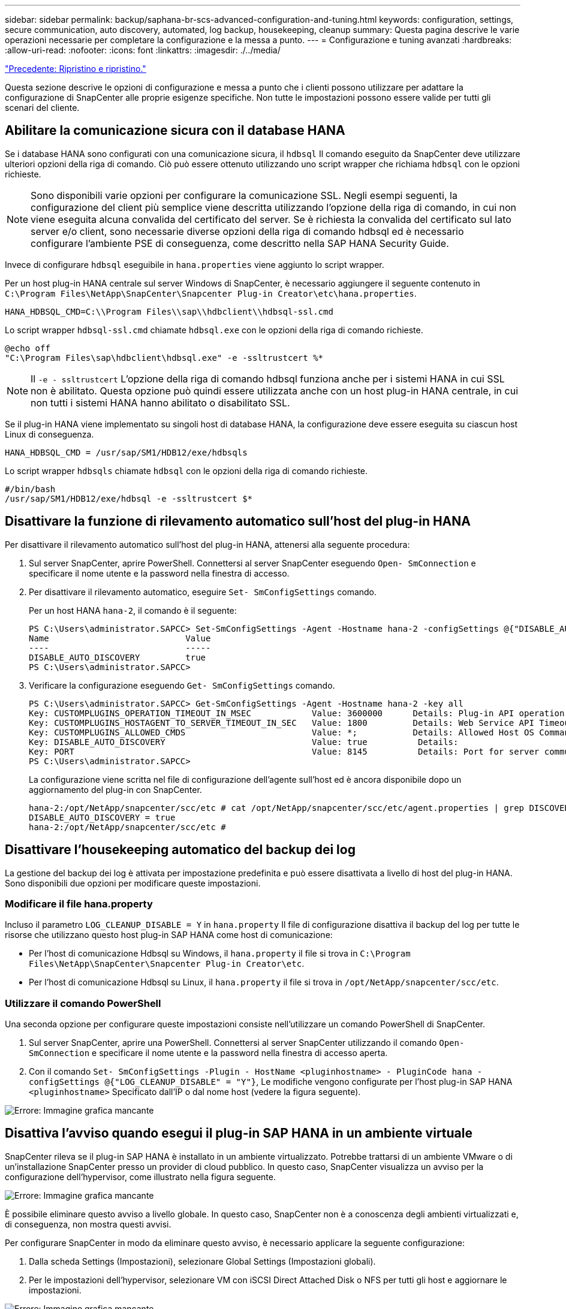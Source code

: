 ---
sidebar: sidebar 
permalink: backup/saphana-br-scs-advanced-configuration-and-tuning.html 
keywords: configuration, settings, secure communication, auto discovery, automated, log backup, housekeeping, cleanup 
summary: Questa pagina descrive le varie operazioni necessarie per completare la configurazione e la messa a punto. 
---
= Configurazione e tuning avanzati
:hardbreaks:
:allow-uri-read: 
:nofooter: 
:icons: font
:linkattrs: 
:imagesdir: ./../media/


link:saphana-br-scs-restore-and-recovery.html["Precedente: Ripristino e ripristino."]

Questa sezione descrive le opzioni di configurazione e messa a punto che i clienti possono utilizzare per adattare la configurazione di SnapCenter alle proprie esigenze specifiche. Non tutte le impostazioni possono essere valide per tutti gli scenari del cliente.



== Abilitare la comunicazione sicura con il database HANA

Se i database HANA sono configurati con una comunicazione sicura, il `hdbsql` Il comando eseguito da SnapCenter deve utilizzare ulteriori opzioni della riga di comando. Ciò può essere ottenuto utilizzando uno script wrapper che richiama `hdbsql` con le opzioni richieste.


NOTE: Sono disponibili varie opzioni per configurare la comunicazione SSL. Negli esempi seguenti, la configurazione del client più semplice viene descritta utilizzando l'opzione della riga di comando, in cui non viene eseguita alcuna convalida del certificato del server. Se è richiesta la convalida del certificato sul lato server e/o client, sono necessarie diverse opzioni della riga di comando hdbsql ed è necessario configurare l'ambiente PSE di conseguenza, come descritto nella SAP HANA Security Guide.

Invece di configurare `hdbsql` eseguibile in `hana.properties` viene aggiunto lo script wrapper.

Per un host plug-in HANA centrale sul server Windows di SnapCenter, è necessario aggiungere il seguente contenuto in `C:\Program Files\NetApp\SnapCenter\Snapcenter Plug-in Creator\etc\hana.properties`.

....
HANA_HDBSQL_CMD=C:\\Program Files\\sap\\hdbclient\\hdbsql-ssl.cmd
....
Lo script wrapper `hdbsql-ssl.cmd` chiamate `hdbsql.exe` con le opzioni della riga di comando richieste.

....
@echo off
"C:\Program Files\sap\hdbclient\hdbsql.exe" -e -ssltrustcert %*
....

NOTE: Il `-e - ssltrustcert` L'opzione della riga di comando hdbsql funziona anche per i sistemi HANA in cui SSL non è abilitato. Questa opzione può quindi essere utilizzata anche con un host plug-in HANA centrale, in cui non tutti i sistemi HANA hanno abilitato o disabilitato SSL.

Se il plug-in HANA viene implementato su singoli host di database HANA, la configurazione deve essere eseguita su ciascun host Linux di conseguenza.

....
HANA_HDBSQL_CMD = /usr/sap/SM1/HDB12/exe/hdbsqls
....
Lo script wrapper `hdbsqls` chiamate `hdbsql` con le opzioni della riga di comando richieste.

....
#/bin/bash
/usr/sap/SM1/HDB12/exe/hdbsql -e -ssltrustcert $*
....


== Disattivare la funzione di rilevamento automatico sull'host del plug-in HANA

Per disattivare il rilevamento automatico sull'host del plug-in HANA, attenersi alla seguente procedura:

. Sul server SnapCenter, aprire PowerShell. Connettersi al server SnapCenter eseguendo `Open- SmConnection` e specificare il nome utente e la password nella finestra di accesso.
. Per disattivare il rilevamento automatico, eseguire `Set- SmConfigSettings` comando.
+
Per un host HANA `hana-2`, il comando è il seguente:

+
....
PS C:\Users\administrator.SAPCC> Set-SmConfigSettings -Agent -Hostname hana-2 -configSettings @{"DISABLE_AUTO_DISCOVERY"="true"}
Name                           Value
----                           -----
DISABLE_AUTO_DISCOVERY         true
PS C:\Users\administrator.SAPCC>
....
. Verificare la configurazione eseguendo `Get- SmConfigSettings` comando.
+
....
PS C:\Users\administrator.SAPCC> Get-SmConfigSettings -Agent -Hostname hana-2 -key all
Key: CUSTOMPLUGINS_OPERATION_TIMEOUT_IN_MSEC            Value: 3600000      Details: Plug-in API operation Timeout
Key: CUSTOMPLUGINS_HOSTAGENT_TO_SERVER_TIMEOUT_IN_SEC   Value: 1800         Details: Web Service API Timeout
Key: CUSTOMPLUGINS_ALLOWED_CMDS                         Value: *;           Details: Allowed Host OS Commands
Key: DISABLE_AUTO_DISCOVERY                             Value: true          Details:
Key: PORT                                               Value: 8145          Details: Port for server communication
PS C:\Users\administrator.SAPCC>
....
+
La configurazione viene scritta nel file di configurazione dell'agente sull'host ed è ancora disponibile dopo un aggiornamento del plug-in con SnapCenter.

+
....
hana-2:/opt/NetApp/snapcenter/scc/etc # cat /opt/NetApp/snapcenter/scc/etc/agent.properties | grep DISCOVERY
DISABLE_AUTO_DISCOVERY = true
hana-2:/opt/NetApp/snapcenter/scc/etc #
....




== Disattivare l'housekeeping automatico del backup dei log

La gestione del backup dei log è attivata per impostazione predefinita e può essere disattivata a livello di host del plug-in HANA. Sono disponibili due opzioni per modificare queste impostazioni.



=== Modificare il file hana.property

Incluso il parametro `LOG_CLEANUP_DISABLE = Y` in `hana.property` Il file di configurazione disattiva il backup del log per tutte le risorse che utilizzano questo host plug-in SAP HANA come host di comunicazione:

* Per l'host di comunicazione Hdbsql su Windows, il `hana.property` il file si trova in `C:\Program Files\NetApp\SnapCenter\Snapcenter Plug-in Creator\etc`.
* Per l'host di comunicazione Hdbsql su Linux, il `hana.property` il file si trova in `/opt/NetApp/snapcenter/scc/etc`.




=== Utilizzare il comando PowerShell

Una seconda opzione per configurare queste impostazioni consiste nell'utilizzare un comando PowerShell di SnapCenter.

. Sul server SnapCenter, aprire una PowerShell. Connettersi al server SnapCenter utilizzando il comando `Open- SmConnection` e specificare il nome utente e la password nella finestra di accesso aperta.
. Con il comando `Set- SmConfigSettings -Plugin - HostName <pluginhostname> - PluginCode hana - configSettings @{"LOG_CLEANUP_DISABLE" = "Y"}`, Le modifiche vengono configurate per l'host plug-in SAP HANA `<pluginhostname>` Specificato dall'IP o dal nome host (vedere la figura seguente).


image:saphana-br-scs-image154.jpeg["Errore: Immagine grafica mancante"]



== Disattiva l'avviso quando esegui il plug-in SAP HANA in un ambiente virtuale

SnapCenter rileva se il plug-in SAP HANA è installato in un ambiente virtualizzato. Potrebbe trattarsi di un ambiente VMware o di un'installazione SnapCenter presso un provider di cloud pubblico. In questo caso, SnapCenter visualizza un avviso per la configurazione dell'hypervisor, come illustrato nella figura seguente.

image:saphana-br-scs-image34.png["Errore: Immagine grafica mancante"]

È possibile eliminare questo avviso a livello globale. In questo caso, SnapCenter non è a conoscenza degli ambienti virtualizzati e, di conseguenza, non mostra questi avvisi.

Per configurare SnapCenter in modo da eliminare questo avviso, è necessario applicare la seguente configurazione:

. Dalla scheda Settings (Impostazioni), selezionare Global Settings (Impostazioni globali).
. Per le impostazioni dell'hypervisor, selezionare VM con iSCSI Direct Attached Disk o NFS per tutti gli host e aggiornare le impostazioni.


image:saphana-br-scs-image155.png["Errore: Immagine grafica mancante"]



== Modifica della frequenza di pianificazione della sincronizzazione del backup con lo storage di backup off-site

Come descritto nella sezione link:saphana-br-scs-snapcenter-concepts-and-best-practices.html#retention-management-of-backups-at-the-secondary-storage[""Gestione della conservazione dei backup nello storage secondario","] La gestione della conservazione dei backup dei dati in uno storage di backup off-site viene gestita da ONTAP. SnapCenter verifica periodicamente se ONTAP ha eliminato i backup nello storage di backup off-site eseguendo un processo di pulizia con una pianificazione predefinita settimanale.

Il processo di pulizia di SnapCenter elimina i backup nel repository SnapCenter e nel catalogo di backup SAP HANA se sono stati identificati backup cancellati nello storage di backup off-site.

Il processo di pulizia esegue anche la pulizia dei backup del registro SAP HANA.

Fino al termine della pulizia pianificata, SAP HANA e SnapCenter potrebbero ancora mostrare i backup che sono già stati eliminati dallo storage di backup off-site.


NOTE: Ciò potrebbe comportare la conservazione di ulteriori backup dei log, anche se i backup Snapshot basati sullo storage corrispondenti sullo storage di backup off-site sono già stati eliminati.

Le sezioni seguenti descrivono due modi per evitare questa discrepanza temporanea.



=== Aggiornamento manuale a livello di risorse

Nella vista della topologia di una risorsa, SnapCenter visualizza i backup sullo storage di backup off-site quando si selezionano i backup secondari, come illustrato nella seguente schermata. SnapCenter esegue un'operazione di pulizia con l'icona Refresh (Aggiorna) per sincronizzare i backup di questa risorsa.

image:saphana-br-scs-image156.png["Errore: Immagine grafica mancante"]



=== Modificare la frequenza del lavoro di pulizia SnapCenter

SnapCenter esegue il lavoro di pulizia `SnapCenter_RemoveSecondaryBackup` Per impostazione predefinita, per tutte le risorse su base settimanale utilizzando il meccanismo di pianificazione delle attività di Windows. È possibile modificarla utilizzando un cmdlet PowerShell di SnapCenter.

. Avviare una finestra di comando PowerShell sul server SnapCenter.
. Aprire la connessione al server SnapCenter e immettere le credenziali di amministratore SnapCenter nella finestra di accesso.
+
image:saphana-br-scs-image157.png["Errore: Immagine grafica mancante"]

. Per modificare la pianificazione da settimanale a giornaliera, utilizzare il cmdlet `Set- SmSchedule`.
+
....
PS C:\Users\scadmin> Set-SmSchedule -ScheduleInformation @{"ScheduleType"="Daily";"StartTime"="03:45 AM";"DaysInterval"=
"1"} -TaskName SnapCenter_RemoveSecondaryBackup
TaskName              : SnapCenter_RemoveSecondaryBackup
Hosts                 : {}
StartTime             : 11/25/2019 3:45:00 AM
DaysoftheMonth        :
MonthsofTheYear       :
DaysInterval          : 1
DaysOfTheWeek         :
AllowDefaults         : False
ReplaceJobIfExist     : False
UserName              :
Password              :
SchedulerType         : Daily
RepeatTask_Every_Hour :
IntervalDuration      :
EndTime               :
LocalScheduler        : False
AppType               : False
AuthMode              :
SchedulerSQLInstance  : SMCoreContracts.SmObject
MonthlyFrequency      :
Hour                  : 0
Minute                : 0
NodeName              :
ScheduleID            : 0
RepeatTask_Every_Mins :
CronExpression        :
CronOffsetInMinutes   :
StrStartTime          :
StrEndTime            :
PS C:\Users\scadmin> Check the configuration using the Windows Task Scheduler.
....
. È possibile controllare le proprietà del lavoro in Task Scheduler di Windows.
+
image:saphana-br-scs-image158.png["Errore: Immagine grafica mancante"]



link:saphana-br-scs-where-to-find-additional-information.html["Avanti: Dove trovare ulteriori informazioni."]
